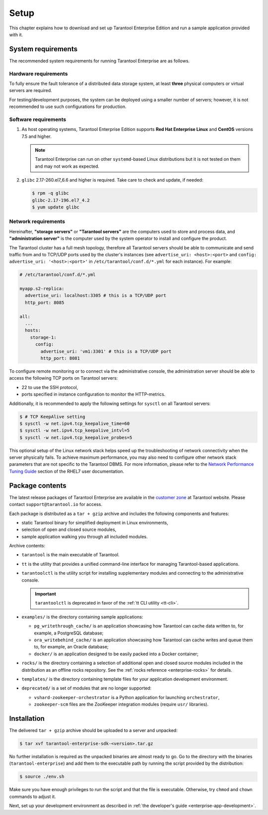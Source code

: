 .. _enterprise-setup:

===============================================================================
Setup
===============================================================================

This chapter explains how to download and set up Tarantool Enterprise Edition and run
a sample application provided with it.

.. _enterprise-prereqs:

-------------------------------------------------------------------------------
System requirements
-------------------------------------------------------------------------------

The recommended system requirements for running Tarantool Enterprise are as
follows.

.. _enterprise-prereqs-hardware:

~~~~~~~~~~~~~~~~~~~~~~~~~~~~~~~~~~~~~~~~~~~~~~~~~~~~~~~~~~~~~~~~~~~~~~~~~~~~~~~
Hardware requirements
~~~~~~~~~~~~~~~~~~~~~~~~~~~~~~~~~~~~~~~~~~~~~~~~~~~~~~~~~~~~~~~~~~~~~~~~~~~~~~~

To fully ensure the fault tolerance of a distributed data storage system, at
least **three** physical computers or virtual servers are required.

For testing/development purposes, the system can be deployed using a smaller number
of servers; however, it is not recommended to use such configurations for production.

.. _enterprise-prereqs-software:

~~~~~~~~~~~~~~~~~~~~~~~~~~~~~~~~~~~~~~~~~~~~~~~~~~~~~~~~~~~~~~~~~~~~~~~~~~~~~~~
Software requirements
~~~~~~~~~~~~~~~~~~~~~~~~~~~~~~~~~~~~~~~~~~~~~~~~~~~~~~~~~~~~~~~~~~~~~~~~~~~~~~~

#. As host operating systems, Tarantool Enterprise Edition supports
   **Red Hat Enterprise Linux** and **CentOS** versions 7.5 and higher.

   .. NOTE::

      Tarantool Enterprise can run on other ``systemd``-based Linux distributions
      but it is not tested on them and may not work as expected.

#. ``glibc`` 2.17-260.el7_6.6 and higher is required. Take care to check and
   update, if needed:

   .. code-block:: console

       $ rpm -q glibc
       glibc-2.17-196.el7_4.2
       $ yum update glibc

.. _enterprise-prereqs-network:

~~~~~~~~~~~~~~~~~~~~~~~~~~~~~~~~~~~~~~~~~~~~~~~~~~~~~~~~~~~~~~~~~~~~~~~~~~~~~~~
Network requirements
~~~~~~~~~~~~~~~~~~~~~~~~~~~~~~~~~~~~~~~~~~~~~~~~~~~~~~~~~~~~~~~~~~~~~~~~~~~~~~~

Hereinafter, **"storage servers"** or **"Tarantool servers"** are the computers
used to store and process data, and **"administration server"** is the computer
used by the system operator to install and configure the product.

The Tarantool cluster has a full mesh topology, therefore all Tarantool servers
should be able to communicate and send traffic from and to TCP/UDP ports
used by the cluster's instances (see ``advertise_uri: <host>:<port>`` and
``config: advertise_uri: '<host>:<port>'`` in ``/etc/tarantool/conf.d/*.yml``
for each instance). For example:

.. code-block:: kconfig

    # /etc/tarantool/conf.d/*.yml

    myapp.s2-replica:
      advertise_uri: localhost:3305 # this is a TCP/UDP port
      http_port: 8085

    all:
      ...
      hosts:
        storage-1:
          config:
            advertise_uri: 'vm1:3301' # this is a TCP/UDP port
            http_port: 8081

To configure remote monitoring or to connect via the administrative console,
the administration server should be able to access the following TCP ports on
Tarantool servers:

* 22 to use the SSH protocol,
* ports specified in instance configuration to monitor the HTTP-metrics.

Additionally, it is recommended to apply the following settings for ``sysctl``
on all Tarantool servers:

.. code-block:: console

    $ # TCP KeepAlive setting
    $ sysctl -w net.ipv4.tcp_keepalive_time=60
    $ sysctl -w net.ipv4.tcp_keepalive_intvl=5
    $ sysctl -w net.ipv4.tcp_keepalive_probes=5

This optional setup of the Linux network stack helps speed up the troubleshooting
of network connectivity when the server physically fails. To achieve maximum
performance, you may also need to configure other network stack parameters that
are not specific to the Tarantool DBMS. For more information, please refer to the
`Network Performance Tuning Guide <https://access.redhat.com/sites/default/files/attachments/20150325_network_performance_tuning.pdf>`_
section of the RHEL7 user documentation.

.. _enterprise-package-contents:

-------------------------------------------------------------------------------
Package contents
-------------------------------------------------------------------------------

The latest release packages of Tarantool Enterprise are available in the
`customer zone <https://www.tarantool.io/accounts/customer_zone/packages/enterprise>`_
at Tarantool website. Please contact ``support@tarantool.io`` for access.

Each package is distributed as a ``tar + gzip`` archive and includes
the following components and features:

* static Tarantool binary for simplified deployment in Linux environments,
* selection of open and closed source modules,
* sample application walking you through all included modules.

Archive contents:

* ``tarantool`` is the main executable of Tarantool.
* ``tt`` is the utility that provides a unified command-line interface for managing Tarantool-based applications.
* ``tarantoolctl`` is the utility script for installing supplementary modules
  and connecting to the administrative console.

  .. important::

    ``tarantoolctl`` is deprecated in favor of the :ref:`tt CLI utility <tt-cli>`.

* ``examples/`` is the directory containing sample applications:

  * ``pg_writethrough_cache/`` is an application showcasing how Tarantool can
    cache data written to, for example, a PostgreSQL database;
  * ``ora_writebehind_cache/`` is an application showcasing how Tarantool can
    cache writes and queue them to, for example, an Oracle database;
  * ``docker/`` is an application designed to be easily packed into a Docker
    container;

* ``rocks/`` is the directory containing a selection of additional open and
  closed source modules included in the distribution as an offline rocks
  repository. See the :ref:`rocks reference <enterprise-rocks>` for details.
* ``templates/`` is the directory containing template files for your application
  development environment.
* ``deprecated/`` is a set of modules that are no longer supported:

  * ``vshard-zookeeper-orchestrator`` is a Python application
    for launching ``orchestrator``,
  * ``zookeeper-scm`` files are the ZooKeeper integration modules (require
    ``usr/`` libraries).

.. _archive-unpack:
.. _enterprise-install:

-------------------------------------------------------------------------------
Installation
-------------------------------------------------------------------------------

The delivered ``tar + gzip`` archive should be uploaded to a server and unpacked:

.. code-block:: console

    $ tar xvf tarantool-enterprise-sdk-<version>.tar.gz

No further installation is required as the unpacked binaries are almost ready
to go. Go to the directory with the binaries (``tarantool-enterprise``) and
add them to the executable path by running the script provided by the distribution:

.. code-block:: console

    $ source ./env.sh

Make sure you have enough privileges to run the script and that the file is executable.
Otherwise, try ``chmod`` and ``chown`` commands to adjust it.

Next, set up your development environment as described in
:ref:`the developer's guide <enterprise-app-development>`.
